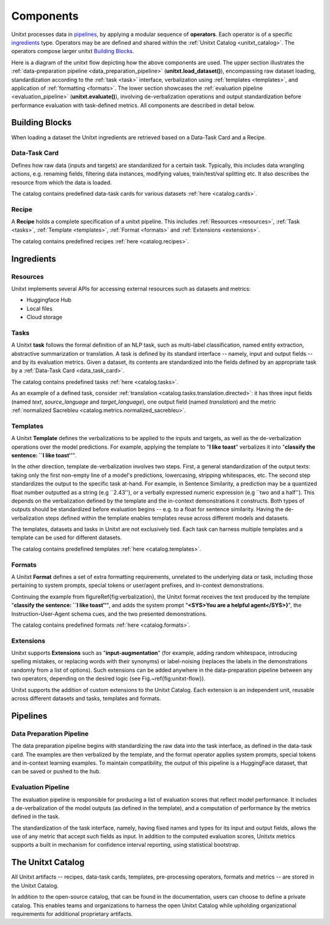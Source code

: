 ==============
Components
==============

Unitxt processes data in `pipelines`_, by applying a modular sequence of **operators**.
Each operator is of a specific `ingredients`_ type.
Operators may be are defined and shared within the :ref:`Unitxt Catalog <unitxt_catalog>`.
The operators compose larger unitxt `Building Blocks`_.

Here is a diagram of the unitxt flow depicting how the above components are used.
The upper section illustrates the :ref:`data-preparation pipeline <data_preparation_pipeline>` (**unitxt.load_dataset()**),
encompassing raw dataset loading, standardization according to the :ref:`task <task>` interface,
verbalization using :ref:`templates <templates>`,
and application of :ref:`formatting <formats>`.
The lower section showcases the :ref:`evaluation pipeline <evaluation_pipeline>` (**unitxt.evaluate()**),
involving de-verbalization operations and output standardization before performance evaluation with task-defined metrics.
All components are described in detail below.

.. image:: ../../assets/unitxt_flow.png
   :alt: The unitxt flow
   :width: 100%
   :align: center

Building Blocks
===============
When loading a dataset the Unitxt ingredients are retrieved based on a
Data-Task Card and a Recipe.

.. _data_task_card:
Data-Task Card
++++++++++++++
Defines how raw data (inputs and targets) are standardized for a certain task.
Typically, this includes data wrangling actions, e.g. renaming fields,
filtering data instances, modifying values, train/test/val splitting etc.
It also describes the resource from which the data is loaded.

The catalog contains predefined data-task cards for various datasets :ref:`here <catalog.cards>`.

Recipe
++++++
A **Recipe** holds a complete specification of a \unitxt pipeline.
This includes :ref:`Resources <resources>`, :ref:`Task <tasks>`, :ref:`Template <templates>`,
:ref:`Format <formats>` and :ref:`Extensions <extensions>`.

The catalog contains predefined recipes :ref:`here <catalog.recipes>`.

.. _ingredients:
Ingredients
===============================

.. _resources:
Resources
+++++++++
Unitxt implements several APIs for accessing external resources such as datasets and metrics:

- Huggingface Hub
- Local files
- Cloud storage

.. _tasks:
Tasks
+++++
A Unitxt **task** follows the formal definition of an NLP task, such as multi-label classification, named entity extraction, abstractive summarization or translation.
A task is defined by its standard interface -- namely, input and output fields -- and by its evaluation metrics.
Given a dataset, its contents are standardized into the fields defined by an appropriate task by a :ref:`Data-Task Card <data_task_card>`.

The catalog contains predefined tasks :ref:`here <catalog.tasks>`.

As an example of a defined task, consider :ref:`translation <catalog.tasks.translation.directed>`:
it has three input fields (named *text*, *source_language* and *target_language*), one output field
(named *translation*) and the metric :ref:`normalized Sacrebleu <catalog.metrics.normalized_sacrebleu>`.

.. _templates:
Templates
+++++++++

A Unitxt **Template** defines the verbalizations to be applied to the inputs and targets,
as well as the de-verbalization operations over the model predictions.
For example, applying the template to "**I like toast**" verbalizes it into "**classify the sentence: ``I like toast''**".

In the other direction, template de-verbalization involves two steps.
First, a general standardization of the output texts: taking only the first non-empty line of a model's predictions, lowercasing, stripping whitespaces, etc.
The second step standardizes the output to the specific task at-hand.
For example, in Sentence Similarity, a prediction may be a quantized float number outputted as a string (e.g ``2.43''),
or a verbally expressed numeric expression (e.g ``two and a half'').
This depends on the verbalization defined by the template and the in-context demonstrations it constructs.
Both types of outputs should be standardized before evaluation begins -- e.g. to a float for sentence similarity.
Having the de-verbalization steps defined within the template enables templates reuse across different models and datasets.


The templates, datasets and tasks in Unitxt are not exclusively tied.
Each task can harness multiple templates and a template can be used for different datasets.

The catalog contains predefined templates :ref:`here <catalog.templates>`.

.. _formats:
Formats
+++++++
A Unitxt **Format** defines a set of extra formatting requirements, unrelated to the underlying data or task, including
those pertaining to system prompts, special tokens or user/agent prefixes, and in-context demonstrations.

Continuing the example from \figureRef{fig:verbalization}, the Unitxt format receives the text produced by the template
"**classify the sentence: ``I like toast''**", and adds the system prompt "**<SYS>You are a helpful agent</SYS>}**",
the Instruction-User-Agent schema cues, and the two presented demonstrations.

The catalog contains predefined formats :ref:`here <catalog.formats>`.

.. _extensions:
Extensions
++++++++++
Unitxt supports **Extensions** such as "**input-augmentation**"
(for example, adding random whitespace, introducing spelling mistakes, or replacing words with their synonyms) or
label-noising (replaces the labels in the demonstrations randomly from a list of options).
Such extensions can be added anywhere in the data-preparation pipeline between any two operators, depending on the
desired logic (see Fig.~\ref{fig:unitxt-flow}).

Unitxt supports the addition of custom extensions to the Unitxt Catalog.
Each extension is an independent unit, reusable across different datasets and tasks, templates and formats.

.. _pipelines:
Pipelines
=========

.. _data_preparation_pipeline:
Data Preparation Pipeline
+++++++++++++++++++++++++
The data preparation pipeline begins with standardizing the raw data into the task interface,
as defined in the data-task card.
The examples are then verbalized by the template, and the format operator applies system prompts,
special tokens and in-context learning examples.
To maintain compatibility, the output of this pipeline is a HuggingFace dataset, that can be saved or pushed to the hub.

.. _evaluation_pipeline:
Evaluation Pipeline
+++++++++++++++++++

The evaluation pipeline is responsible for producing a list of evaluation scores that reflect model performance.
It includes a de-verbalization of the model outputs (as defined in the template), and a computation of performance
by the metrics defined in the task.

The standardization of the task interface, namely, having fixed names and types for its input and output fields,
allows the use of any metric that accept such fields as input.
In addition to the computed evaluation scores, Unitxtx metrics supports a built in mechanism for confidence interval
reporting, using statistical bootstrap.

.. _unitxt_catalog:
The Unitxt Catalog
==================
All Unitxt artifacts -- recipes, data-task cards, templates, pre-processing operators, formats and metrics --
are stored in the Unitxt Catalog.

In addition to the open-source catalog, that can be found in the documentation, users can choose to define a private catalog.
This enables teams and organizations to harness the open Unitxt Catalog while upholding organizational requirements for additional proprietary artifacts.
